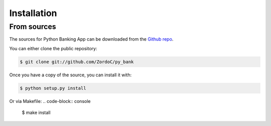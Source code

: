 .. highlight:: shell

============
Installation
============


From sources
------------

The sources for Python Banking App can be downloaded from the `Github repo`_.


You can either clone the public repository:

.. code-block:: console

    $ git clone git://github.com/ZordoC/py_bank



Once you have a copy of the source, you can install it with:

.. code-block:: console

    $ python setup.py install



Or via Makefile:
.. code-block:: console

    $ make install

.. _Github repo: https://github.com/ZordoC/py_bank
.. _tarball: https://github.com/ZordoC/py_bank/tarball/master
